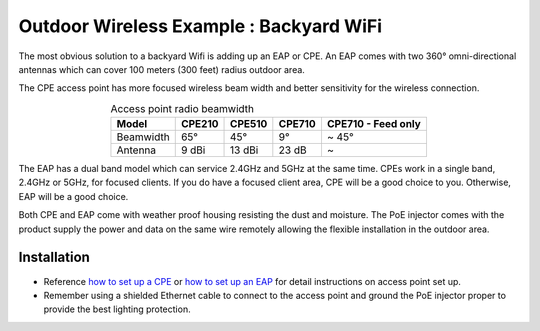 Outdoor Wireless Example : Backyard WiFi
========================================

The most obvious solution to a backyard Wifi is adding up an EAP or CPE. An EAP comes with two 360°  omni-directional antennas which can cover 100 meters (300 feet) radius outdoor area. 

.. image:: /images/eap225-coverage.png
    :width: 80%
    :align: center

The CPE access point has more focused wireless beam width and better sensitivity for the wireless connection.

.. table:: Access point radio beamwidth
    :align: center

    +-----------+--------+--------+--------+--------------------+
    | Model     | CPE210 | CPE510 | CPE710 | CPE710 - Feed only |
    +===========+========+========+========+====================+
    | Beamwidth | 65°    | 45°    | 9°     | ~ 45°              |
    +-----------+--------+--------+--------+--------------------+
    | Antenna   | 9 dBi  | 13 dBi | 23 dB  | ~                  |
    +-----------+--------+--------+--------+--------------------+

.. image:: /images/cpe_coverage.png
    :width: 80%
    :align: center

The EAP has a dual band model which can service 2.4GHz and 5GHz at the same time. CPEs work in a single band, 2.4GHz or 5GHz, for focused clients. If you do have a focused client area, CPE will be a good choice to you. Otherwise, EAP will be a good choice.

Both CPE and EAP come with weather proof housing resisting the dust and moisture. The PoE injector comes with the product supply the power and data on the same wire remotely allowing the flexible installation in the outdoor area.
    
Installation
------------

* Reference `how to set up a CPE`_ or  `how to set up an EAP`_ for detail instructions on access point set up.
* Remember using a shielded Ethernet cable to connect to the access point and ground the PoE injector proper to provide the best lighting protection.

.. _how to set up a CPE: how_to/cpe_onboarding.html

.. _how to set up an EAP: how_to/eap_onboarding.html